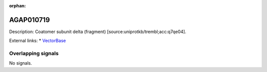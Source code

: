 :orphan:

AGAP010719
=============





Description: Coatomer subunit delta (fragment) [source:uniprotkb/trembl;acc:q7qe04].

External links:
* `VectorBase <https://www.vectorbase.org/Anopheles_gambiae/Gene/Summary?g=AGAP010719>`_

Overlapping signals
-------------------



No signals.


